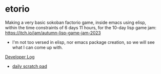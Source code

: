 * etorio

Making a very basic sokoban factorio game, inside emacs using elisp, within the time constraints of 6 days 11 hours, for the 10-day lisp game jam: https://itch.io/jam/autumn-lisp-game-jam-2023
- I'm not too versed in elisp, nor emacs package creation, so we will see what I can come up with.


#+ATTR_ORG: :width 600
[[file:.images/2023-10-23_10-02-30_screenshot.png]]


[[file:devLog.org][Developer Log]]
- [[file:scratch.org][daily scratch pad]]


#+ATTR_ORG: :width 400
[[file:.images/2023-10-24_15-19-37_screenshot.png]]
